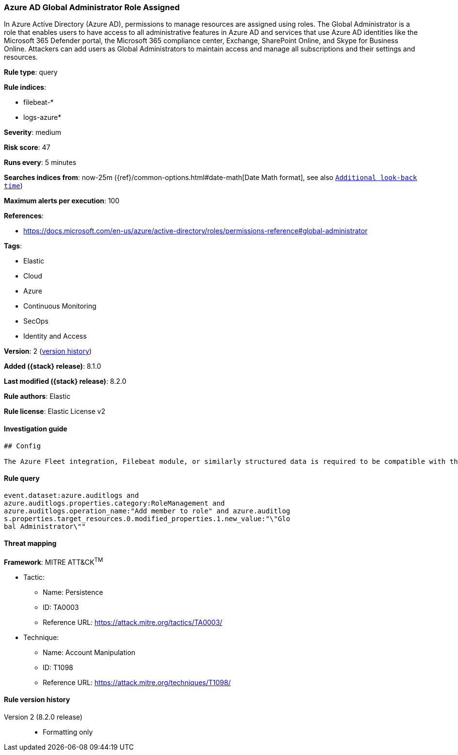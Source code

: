 [[azure-ad-global-administrator-role-assigned]]
=== Azure AD Global Administrator Role Assigned

In Azure Active Directory (Azure AD), permissions to manage resources are assigned using roles. The Global Administrator is a role that enables users to have access to all administrative features in Azure AD and services that use Azure AD identities like the Microsoft 365 Defender portal, the Microsoft 365 compliance center, Exchange, SharePoint Online, and Skype for Business Online. Attackers can add users as Global Administrators to maintain access and manage all subscriptions and their settings and resources.

*Rule type*: query

*Rule indices*:

* filebeat-*
* logs-azure*

*Severity*: medium

*Risk score*: 47

*Runs every*: 5 minutes

*Searches indices from*: now-25m ({ref}/common-options.html#date-math[Date Math format], see also <<rule-schedule, `Additional look-back time`>>)

*Maximum alerts per execution*: 100

*References*:

* https://docs.microsoft.com/en-us/azure/active-directory/roles/permissions-reference#global-administrator

*Tags*:

* Elastic
* Cloud
* Azure
* Continuous Monitoring
* SecOps
* Identity and Access

*Version*: 2 (<<azure-ad-global-administrator-role-assigned-history, version history>>)

*Added ({stack} release)*: 8.1.0

*Last modified ({stack} release)*: 8.2.0

*Rule authors*: Elastic

*Rule license*: Elastic License v2

==== Investigation guide


[source,markdown]
----------------------------------
## Config

The Azure Fleet integration, Filebeat module, or similarly structured data is required to be compatible with this rule.
----------------------------------


==== Rule query


[source,js]
----------------------------------
event.dataset:azure.auditlogs and
azure.auditlogs.properties.category:RoleManagement and
azure.auditlogs.operation_name:"Add member to role" and azure.auditlog
s.properties.target_resources.0.modified_properties.1.new_value:"\"Glo
bal Administrator\""
----------------------------------

==== Threat mapping

*Framework*: MITRE ATT&CK^TM^

* Tactic:
** Name: Persistence
** ID: TA0003
** Reference URL: https://attack.mitre.org/tactics/TA0003/
* Technique:
** Name: Account Manipulation
** ID: T1098
** Reference URL: https://attack.mitre.org/techniques/T1098/

[[azure-ad-global-administrator-role-assigned-history]]
==== Rule version history

Version 2 (8.2.0 release)::
* Formatting only

